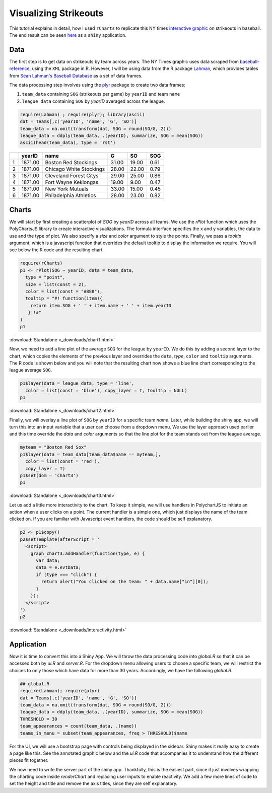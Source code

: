.. _nytinteractive:

Visualizing Strikeouts
=======================

This tutorial explains in detail, how I used ``rCharts`` to replicate this NY times `interactive graphic <http://www.nytimes.com/interactive/2013/03/29/sports/baseball/Strikeouts-Are-Still-Soaring.html?ref=baseball>`_ on strikeouts in baseball. The end result can be seen `here <http://glimmer.rstudio.com/ramnathv/strikeouts>`_ as a ``shiny`` application.





Data
----

The first step is to get data on strikeouts by team across years. The NY Times graphic uses data scraped from `baseball-reference <http://www.baseball-reference.com/>`_, using the ``XML`` package in R. However, I will be using data from the R package `Lahman <http://cran.r-project.org/web/packages/Lahman/index.html>`_, which provides tables from `Sean Lahman's Baseball Database <http://www.seanlahman.com/baseball-archive/statistics/>`_ as a set of data frames.

The data processing step involves using the `plyr <http://cran.r-project.org/web/packages/plyr/index.html>`_ package to create two data frames:

1. ``team_data`` containing ``SOG`` (strikeouts per game) by ``yearID`` and team ``name``
2. ``league_data`` containing ``SOG`` by `yearID` averaged across the league.



.. sourcecode:: r
    

    require(Lahman) ; require(plyr); library(ascii)
    dat = Teams[,c('yearID', 'name', 'G', 'SO')]
    team_data = na.omit(transform(dat, SOG = round(SO/G, 2)))
    league_data = ddply(team_data, .(yearID), summarize, SOG = mean(SOG))
    ascii(head(team_data), type = 'rst')

+---+---------+-------------------------+-------+-------+------+
|   | yearID  | name                    | G     | SO    | SOG  |
+===+=========+=========================+=======+=======+======+
| 1 | 1871.00 | Boston Red Stockings    | 31.00 | 19.00 | 0.61 |
+---+---------+-------------------------+-------+-------+------+
| 2 | 1871.00 | Chicago White Stockings | 28.00 | 22.00 | 0.79 |
+---+---------+-------------------------+-------+-------+------+
| 3 | 1871.00 | Cleveland Forest Citys  | 29.00 | 25.00 | 0.86 |
+---+---------+-------------------------+-------+-------+------+
| 4 | 1871.00 | Fort Wayne Kekiongas    | 19.00 | 9.00  | 0.47 |
+---+---------+-------------------------+-------+-------+------+
| 5 | 1871.00 | New York Mutuals        | 33.00 | 15.00 | 0.45 |
+---+---------+-------------------------+-------+-------+------+
| 6 | 1871.00 | Philadelphia Athletics  | 28.00 | 23.00 | 0.82 |
+---+---------+-------------------------+-------+-------+------+



Charts
------

We will start by first creating a scatterplot of `SOG` by `yearID` across all teams. We use the `rPlot` function which uses the PolyChartsJS library to create interactive visualizations. The formula interface specifies the x and y variables, the data to use and the type of plot. We  also specify a `size` and `color` argument to style the points. Finally, we pass a `tooltip` argument, which is a javascript function that overrides the default tooltip to display the information we require. You will see below the R code and the resulting chart.



.. sourcecode:: r
    

    require(rCharts)
    p1 <- rPlot(SOG ~ yearID, data = team_data, 
      type = "point", 
      size = list(const = 2), 
      color = list(const = "#888"), 
      tooltip = "#! function(item){
        return item.SOG + ' ' + item.name + ' ' + item.yearID
       } !#"
    )
    p1


.. only:: html

    
    .. raw:: html
        
    
        <iframe src='
        ../_downloads/chart1.html
        ' scrolling='no' seamless
        class='rChart polycharts '
        id=iframe-
        chart15d57750314e7
        ></iframe>
        <style>iframe.rChart{ width: 100%; height: 400px;}</style>




:download:`Standalone <_downloads/chart1.html>`


Now, we need to add a line plot of the  average ``SOG`` for the league by ``yearID``. We do this by adding a second layer to the chart, which copies the elements of the previous layer and overrides the ``data``, `type`, ``color`` and ``tooltip`` arguments. The R code is shown below and you will note that the resulting chart now shows a blue line chart corresponding to the league average ``SOG``.



.. sourcecode:: r
    

    p1$layer(data = league_data, type = 'line', 
      color = list(const = 'blue'), copy_layer = T, tooltip = NULL)
    p1


.. only:: html

    
    .. raw:: html
        
    
        <iframe src='
        ../_downloads/chart2.html
        ' scrolling='no' seamless
        class='rChart polycharts '
        id=iframe-
        chart15d57750314e7
        ></iframe>
        <style>iframe.rChart{ width: 100%; height: 400px;}</style>




:download:`Standalone <_downloads/chart2.html>`

Finally, we will overlay a line plot of ``SOG`` by ``yearID`` for a specific team `name`. Later, while building the shiny app, we will turn this into an input variable that a user can choose from a dropdown menu. We use the layer approach used earlier and this time override the `data` and `color` arguments so that the line plot for the team stands out from the league average.


.. sourcecode:: r
    

    myteam = "Boston Red Sox"
    p1$layer(data = team_data[team_data$name == myteam,], 
      color = list(const = 'red'),
      copy_layer = T)
    p1$set(dom = 'chart3')
    p1


.. only:: html

    
    .. raw:: html
        
    
        <iframe src='
        ../_downloads/chart3.html
        ' scrolling='no' seamless
        class='rChart polycharts '
        id=iframe-
        chart3
        ></iframe>
        <style>iframe.rChart{ width: 100%; height: 400px;}</style>




:download:`Standalone <_downloads/chart3.html>`

Let us add a little more interactivity to the chart. To keep it simple, we will use handlers in PolychartJS to initiate an action when a user clicks on a point. The current handler is a simple one, which just displays the name of the team clicked on. If you are familiar with Javascript event handlers, the code should be self explanatory.



.. sourcecode:: r
    

    p2 <- p1$copy()
    p2$setTemplate(afterScript = '
      <script>
        graph_chart3.addHandler(function(type, e) {
          var data;
          data = e.evtData;
          if (type === "click") {
            return alert("You clicked on the team: " + data.name["in"][0]);
          }
        });
      </script>
    ')
    p2


.. only:: html

    
    .. raw:: html
        
    
        <iframe src='
        ../_downloads/interactivity.html
        ' scrolling='no' seamless
        class='rChart polycharts '
        id=iframe-
        chart3
        ></iframe>
        <style>iframe.rChart{ width: 100%; height: 400px;}</style>




:download:`Standalone <_downloads/interactivity.html>`

Application
------------

Now it is time to convert this into a Shiny App. We will throw the data processing code into `global.R` so that it can be accessed both by `ui.R` and `server.R`. For the dropdown menu allowing users to choose a specific team, we will restrict the choices to only those which have data for more than 30 years. Accordingly, we have the following `global.R`.


.. sourcecode:: r
    

    ## global.R
    require(Lahman); require(plyr)
    dat = Teams[,c('yearID', 'name', 'G', 'SO')]
    team_data = na.omit(transform(dat, SOG = round(SO/G, 2)))
    league_data = ddply(team_data, .(yearID), summarize, SOG = mean(SOG))
    THRESHOLD = 30
    team_appearances = count(team_data, .(name))
    teams_in_menu = subset(team_appearances, freq > THRESHOLD)$name



For the UI, we will use a bootstrap page with controls being displayed in the sidebar. Shiny makes it really easy to create a page like this. See the annotated graphic below and the `ui.R` code that accompanies it to understand how the different pieces fit together.

.. raw:: html

  <a href='http://glimmer.rstudio.com/ramnathv/strikeouts'>
    <img src="http://i.imgur.com/QS0x32b.png">
  </a>


We now need to write the server part of the shiny app. Thankfully, this is the easiest part, since it just involves wrapping the charting code inside `renderChart` and replacing user inputs to enable reactivity. We add a few more lines of code to set the height and title and remove the axis titles, since they are self explanatory.
